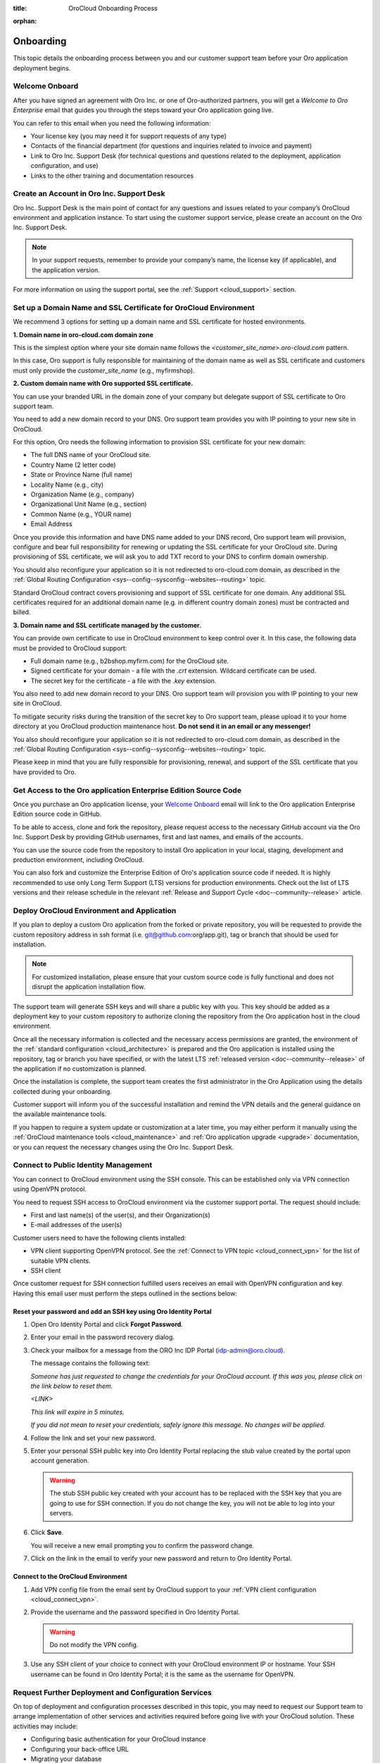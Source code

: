:title: OroCloud Onboarding Process

.. meta::
   :description: Instructions on the OroCloud onboarding process before the Oro application deployment

:orphan:

.. _cloud_onboarding:

Onboarding
==========

This topic details the onboarding process between you and our customer support team before your Oro application deployment begins.

Welcome Onboard
---------------

After you have signed an agreement with Oro Inc. or one of Oro-authorized partners, you will get a *Welcome to Oro Enterprise* email that guides you through the steps toward your Oro application going live.

You can refer to this email when you need the following information:

* Your license key (you may need it for support requests of any type)
* Contacts of the financial department (for questions and inquiries related to invoice and payment)
* Link to Oro Inc. Support Desk (for technical questions and questions related to the deployment, application configuration, and use)
* Links to the other training and documentation resources

Create an Account in Oro Inc. Support Desk
------------------------------------------

Oro Inc. Support Desk is the main point of contact for any questions and issues related to your company’s OroCloud environment and application instance. To start using the customer support service, please create an account on the Oro Inc. Support Desk.

.. note:: In your support requests, remember to provide your company’s name, the license key (if applicable), and the application version.

For more information on using the support portal, see the :ref:`Support <cloud_support>` section.

.. _ssl-certificate:

Set up a Domain Name and SSL Certificate for OroCloud Environment
-----------------------------------------------------------------

We recommend 3 options for setting up a domain name and SSL certificate for hosted environments.

**1. Domain name in oro-cloud.com domain zone**

This is the simplest option where your site domain name follows the *<customer_site_name>.oro-cloud.com* pattern.

In this case, Oro support is fully responsible for maintaining of the domain name as well as SSL certificate and customers must only provide the *customer_site_name* (e.g., myfirmshop).

**2. Custom domain name with Oro supported SSL certificate.**

You can use your branded URL in the domain zone of your company but delegate support of SSL certificate to Oro support team.

You need to add a new domain record to your DNS. Oro support team provides you with IP pointing to your new site in OroCloud.

For this option, Oro needs the following information to provision SSL certificate for your new domain:

* The full DNS name of your OroCloud site.
* Country Name (2 letter code)
* State or Province Name (full name)
* Locality Name (e.g., city)
* Organization Name (e.g., company)
* Organizational Unit Name (e.g., section)
* Common Name (e.g., YOUR name)
* Email Address

Once you provide this information and have DNS name added to your DNS record, Oro support team will provision, configure and bear full responsibility for renewing or updating the SSL certificate for your OroCloud site. During provisioning of SSL certificate, we will ask you to add TXT record to your DNS to confirm domain ownership.

You should also reconfigure your application so it is not redirected to oro-cloud.com domain, as described in the :ref:`Global Routing Configuration <sys--config--sysconfig--websites--routing>` topic.

Standard OroCloud contract covers provisioning and support of SSL certificate for one domain. Any additional SSL certificates required for an additional domain name (e.g. in different country domain zones) must be contracted and billed.

**3. Domain name and SSL certificate managed by the customer.**

You can provide own certificate to use in OroCloud environment to keep control over it. In this case, the following data must be provided to OroCloud support:

* Full domain name (e.g., b2bshop.myfirm.com) for the OroCloud site.
* Signed certificate for your domain - a file with the *.crt* extension. Wildcard certificate can be used.
* The secret key for the certificate - a file with the *.key* extension.

You also need to add new domain record to your DNS. Oro support team will provision you with IP pointing to your new site in OroCloud.

To mitigate security risks during the transition of the secret key to Oro support team, please upload it to your home directory at you OroCloud production maintenance host. **Do not send it in an email or any messenger!**

You also should reconfigure your application so it is not redirected to oro-cloud.com domain, as described in the :ref:`Global Routing Configuration <sys--config--sysconfig--websites--routing>` topic.

Please keep in mind that you are fully responsible for provisioning, renewal, and support of the SSL certificate that you have provided to Oro.

Get Access to the Oro application Enterprise Edition Source Code
----------------------------------------------------------------

Once you purchase an Oro application license, your `Welcome Onboard`_ email will link to the Oro application Enterprise Edition source code in GitHub.

To be able to access, clone and fork the repository, please request access to the necessary GitHub account via the Oro Inc. Support Desk by providing GitHub usernames, first and last names, and emails of the accounts.

.. sample

You can use the source code from the repository to install Oro application in your local, staging, development and production environment, including OroCloud.

You can also fork and customize the Enterprise Edition of Oro's application source code if needed. It is highly recommended to use only Long Term Support (LTS) versions for production environments. Check out the list of LTS versions and their release schedule in the relevant :ref:`Release and Support Cycle <doc--community--release>` article.

Deploy OroCloud Environment and Application
-------------------------------------------

If you plan to deploy a custom Oro application from the forked or private repository, you will be requested to provide the custom repository address in ssh format (i.e. git@github.com:org/app.git), tag or branch that should be used for installation.

.. note:: For customized installation, please ensure that your custom source code is fully functional and does not disrupt the application installation flow.

The support team will generate SSH keys and will share a public key with you. This key should be added as a deployment key to your custom repository to authorize cloning the repository from the Oro application host in the cloud environment.

Once all the necessary information is collected and the necessary access permissions are granted, the environment of the :ref:`standard configuration <cloud_architecture>` is prepared and the Oro application is installed using the repository, tag or branch you have specified, or with the latest LTS :ref:`released version <doc--community--release>` of the application if no customization is planned.

Once the installation is complete, the support team creates the first administrator in the Oro Application using the details collected during your onboarding.

Customer support will inform you of the successful installation and remind the VPN details and the general guidance on the available maintenance tools.

If you happen to require a system update or customization at a later time, you may either perform it manually using the :ref:`OroCloud maintenance tools <cloud_maintenance>` and :ref:`Oro application upgrade <upgrade>` documentation, or you can request the necessary changes using the Oro Inc. Support Desk.

.. _public-identity-management-ssh:

Connect to Public Identity Management
-------------------------------------

You can connect to OroCloud environment using the SSH console. This can be established only via VPN connection using OpenVPN protocol.

You need to request SSH access to OroCloud environment via the customer support portal. The request should include:

* First and last name(s) of the user(s), and their Organization(s)
* E-mail addresses of the user(s)

Customer users need to have the following clients installed:

* VPN client supporting OpenVPN protocol. See the :ref:`Connect to VPN topic <cloud_connect_vpn>` for the list of suitable VPN clients.
* SSH client

Once customer request for SSH connection fulfilled users receives an email with OpenVPN configuration and key. Having this email user must perform the steps outlined in the sections below:

Reset your password and add an SSH key using Oro Identity Portal
^^^^^^^^^^^^^^^^^^^^^^^^^^^^^^^^^^^^^^^^^^^^^^^^^^^^^^^^^^^^^^^^

1. Open Oro Identity Portal and click **Forgot Password**.

   .. image:: /cloud/img/cloud/login_identity_portal.png
      :alt: Login page to the public identity management

2. Enter your email in the password recovery dialog.

   .. image:: /cloud/img/cloud/recovery_dialog.png
      :alt: Password recovery dialog

3. Check your mailbox for a message from the ORO Inc IDP Portal (idp-admin@oro.cloud).

   .. image:: /cloud/img/cloud/email_instructions.png
      :alt: Login page with a pop up prompting to check an email

   The message contains the following text:

   *Someone has just requested to change the credentials for your OroCloud account. If this was you, please click on the link below to reset them.*

   *<LINK>*

   *This link will expire in 5 minutes.*

   *If you did not mean to reset your credentials, safely ignore this message. No changes will be applied.*

4. Follow the link and set your new password.

   .. image:: /cloud/img/cloud/change_password.png
      :alt: Update password flash message

5. Enter your personal SSH public key into Oro Identity Portal replacing the stub value created by the portal upon account generation.

   .. warning:: The stub SSH public key created with your account has to be replaced with the SSH key that you are going to use for SSH connection. If you do not change the key, you will not be able to log into your servers.

6. Click **Save**.

   You will receive a new email prompting you to confirm the password change.

7. Click on the link in the email to verify your new password and return to Oro Identity Portal.

Connect to the OroCloud Environment
^^^^^^^^^^^^^^^^^^^^^^^^^^^^^^^^^^^

1. Add VPN config file from the email sent by OroCloud support to your :ref:`VPN client configuration <cloud_connect_vpn>`.

2. Provide the username and the password specified in Oro Identity Portal.

   .. warning:: Do not modify the VPN config.

   .. image:: /cloud/img/cloud/vpn_authentication.png
      :alt: VPN authentication

3. Use any SSH client of your choice to connect with your OroCloud environment IP or hostname. Your SSH username can be found in Oro Identity Portal; it is the same as the username for OpenVPN.

Request Further Deployment and Configuration Services
-----------------------------------------------------

On top of deployment and configuration processes described in this topic, you may need to request our Support team to arrange implementation of other services and activities required before going live with your OroCloud solution. These activities may include:

* Configuring basic authentication for your OroCloud instance
* Configuring your back-office URL
* Migrating your database
* Installing software that does not come out-of-the-box
* Whitelisting email domains (for staging environments)
* Granting access to application logs
* Configuring Message Queue
* Configuring application resources
* Enabling availability check monitoring

Please refer to the :ref:`checklist of all OroCommerce Cloud application deployment and configuration activities <support-requests-further-app-deployment>` for task delivery estimates and information that you need to provide to the Support team to fulfil your requests. Please be aware that the checklist includes those activities that can only be completed by the Support Team, unless otherwise stated.

**What’s Next**

* :ref:`Connect OroCloud VPN <cloud_connect_vpn>`
* The guidance on using :ref:`OroCloud Maintenance Tools <cloud_maintenance>` for deployment and maintenance
* Technical :ref:`support <cloud_support>` service details (exclusions, priorities, SLA, etc).

